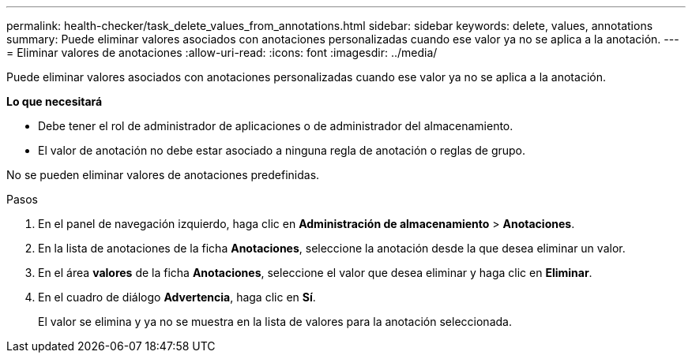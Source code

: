 ---
permalink: health-checker/task_delete_values_from_annotations.html 
sidebar: sidebar 
keywords: delete, values, annotations 
summary: Puede eliminar valores asociados con anotaciones personalizadas cuando ese valor ya no se aplica a la anotación. 
---
= Eliminar valores de anotaciones
:allow-uri-read: 
:icons: font
:imagesdir: ../media/


[role="lead"]
Puede eliminar valores asociados con anotaciones personalizadas cuando ese valor ya no se aplica a la anotación.

*Lo que necesitará*

* Debe tener el rol de administrador de aplicaciones o de administrador del almacenamiento.
* El valor de anotación no debe estar asociado a ninguna regla de anotación o reglas de grupo.


No se pueden eliminar valores de anotaciones predefinidas.

.Pasos
. En el panel de navegación izquierdo, haga clic en *Administración de almacenamiento* > *Anotaciones*.
. En la lista de anotaciones de la ficha *Anotaciones*, seleccione la anotación desde la que desea eliminar un valor.
. En el área *valores* de la ficha *Anotaciones*, seleccione el valor que desea eliminar y haga clic en *Eliminar*.
. En el cuadro de diálogo *Advertencia*, haga clic en *Sí*.
+
El valor se elimina y ya no se muestra en la lista de valores para la anotación seleccionada.


